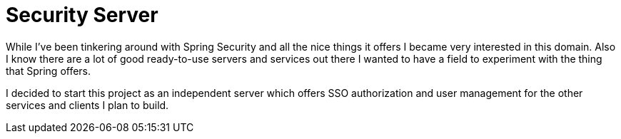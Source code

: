 Security Server
===============

While I've been tinkering around with Spring Security and all the nice things it offers I became very interested in this
domain. Also I know there are a lot of good ready-to-use servers and services out there I wanted to have a field to
experiment with the thing that Spring offers.

I decided to start this project as an independent server which offers SSO authorization and user management for the other
 services and clients I plan to build.

